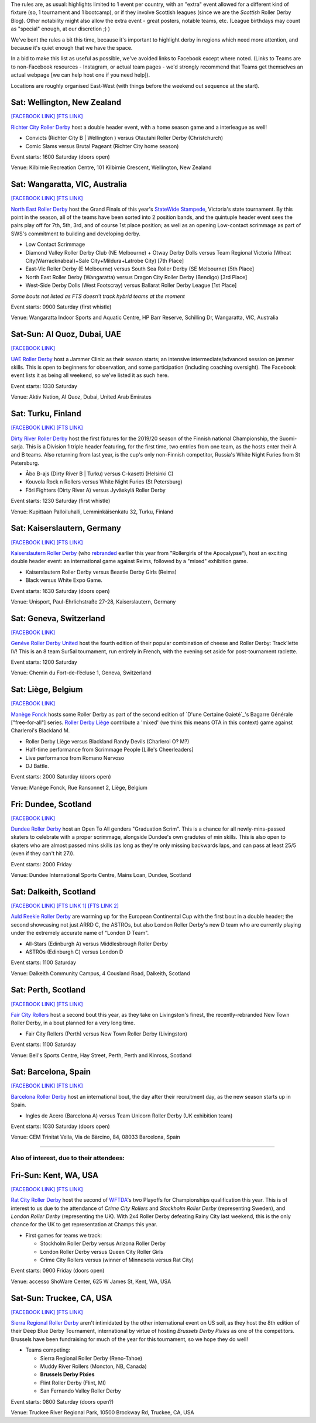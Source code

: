 .. title: Weekend Highlights: 14 September 2019
.. slug: weekendhighlights-14092019
.. date: 2019-09-09 14:30:00 UTC+01:00
.. tags: weekend highlights, new zealand roller derby, australian roller derby, uae roller derby, belgian roller derby, british roller derby, scottish roller derby, finnish roller derby, national tournaments, swiss roller derby, sur5al, german roller derby, swedish roller derby, spanish roller derby
.. category:
.. link:
.. description:
.. type: text
.. author: aoanla


The rules are, as usual: highlights limited to 1 event per country, with an "extra" event allowed for a different kind of fixture
(so, 1 tournament and 1 bootcamp), or if they involve Scottish leagues (since we are the *Scottish* Roller Derby Blog).
Other notability might also allow the extra event - great posters, notable teams, etc. (League birthdays may count as "special" enough, at our discretion ;) )

We've bent the rules a bit this time, because it's important to highlight derby in regions which need more attention, and because it's quiet enough that we have the space.

In a bid to make this list as useful as possible, we've avoided links to Facebook except where noted.
(Links to Teams are to non-Facebook resources - Instagram, or actual team pages - we'd strongly recommend that Teams
get themselves an actual webpage [we can help host one if you need help]).

Locations are roughly organised East-West (with things before the weekend out sequence at the start).

.. image:: /images/2019/09/14Sep-wkly-map.png
  :alt: Map of all events (coded by type)
  :width: 100 %

.. TEASER_END

Sat: Wellington, New Zealand
--------------------------------

`[FACEBOOK LINK]`__
`[FTS LINK]`__

.. __: https://www.facebook.com/events/449842938958199/
.. __: http://www.flattrackstats.com/bouts/111458/overview


`Richter City Roller Derby`_ host a double header event, with a home season game and a interleague as well!

.. _Richter City Roller Derby: http://www.richtercity.co.nz/

- Convicts (Richter City B \| Wellington ) versus Otautahi Roller Derby (Christchurch)
- Comic Slams versus Brutal Pageant (Richter City home season)

Event starts: 1600 Saturday (doors open)

Venue: Kilbirnie Recreation Centre, 101 Kilbirnie Crescent, Wellington, New Zealand

Sat: Wangaratta, VIC, Australia
----------------------------------

`[FACEBOOK LINK]`__
`[FTS LINK]`__

.. __: https://www.facebook.com/events/289287725221132/
.. __: http://www.flattrackstats.com/tournaments/108677


`North East Roller Derby`_ host the Grand Finals of this year's `StateWide Stampede`_, Victoria's state tournament. By this point in the season, all of the teams have been sorted into 2 position bands, and the quintuple header event sees the pairs play off for 7th, 5th, 3rd, and of course 1st place position; as well as an opening Low-contact scrimmage as part of SWS's commitment to building and developing derby.

.. _North East Roller Derby:
.. _StateWide Stampede: https://www.skatevictoria.com.au/event/sws-finals-nerd-times-tba/#

- Low Contact Scrimmage
- Diamond Valley Roller Derby Club (NE Melbourne) + Otway Derby Dolls versus Team Regional Victoria (Wheat City(Warracknabeal)+Sale City+Mildura+Latrobe City) [7th Place]
- East-Vic Roller Derby (E Melbourne) versus South Sea Roller Derby (SE Melbourne) [5th Place]
- North East Roller Derby (Wangaratta) versus Dragon City Roller Derby (Bendigo) [3rd Place]
- West-Side Derby Dolls (West Footscray) versus Ballarat Roller Derby League [1st Place]

*Some bouts not listed as FTS doesn't track hybrid teams at the moment*

Event starts: 0900 Saturday (first whistle)

Venue: Wangaratta Indoor Sports and Aquatic Centre, HP Barr Reserve, Schilling Dr, Wangaratta, VIC, Australia

Sat-Sun: Al Quoz, Dubai, UAE
--------------------------------

`[FACEBOOK LINK]`__

.. __: https://www.facebook.com/events/530451891040496/


`UAE Roller Derby`_ host a Jammer Clinic as their season starts; an intensive intermediate/advanced session on jammer skills. This is open to beginners for observation, and some participation (including coaching oversight). The Facebook event lists it as being all weekend, so we've listed it as such here.

.. _UAE Roller Derby: https://www.instagram.com/uaerollerderby

Event starts: 1330 Saturday

Venue: Aktiv Nation, Al Quoz, Dubai, United Arab Emirates


Sat: Turku, Finland
--------------------------------

`[FACEBOOK LINK]`__
`[FTS LINK]`__

.. __: https://www.facebook.com/events/604165600109999/
.. __: http://www.flattrackstats.com/tournaments/111451


`Dirty River Roller Derby`_ host the first fixtures for the 2019/20 season of the Finnish national Championship, the Suomi-sarja. This is a Division 1 triple header featuring, for the first time, two entries from one team, as the hosts enter their A and B teams. Also returning from last year, is the cup's only non-Finnish competitor, Russia's White Night Furies from St Petersburg.

.. _Dirty River Roller Derby: https://dirtyriverrollerderby.com

- Åbo B-ajs (Dirty River B \| Turku) versus C-kasetti (Helsinki C)
- Kouvola Rock n Rollers versus White Night Furies (St Petersburg)
- Föri Fighters (Dirty River A) versus Jyväskylä Roller Derby

Event starts: 1230 Saturday (first whistle)

Venue: Kupittaan Palloiluhalli, Lemminkäisenkatu 32, Turku, Finland

Sat: Kaiserslautern, Germany
--------------------------------

`[FACEBOOK LINK]`__
`[FTS LINK]`__

.. __: https://www.facebook.com/events/2388797001336072/
.. __: http://www.flattrackstats.com/node/111064


`Kaiserslautern Roller Derby`_ (who `rebranded`_ earlier this year from "Rollergirls of the Apocalypse"), host an exciting double header event: an international game against Reims, followed by a "mixed" exhibition game.

.. _Kaiserslautern Roller Derby: https://kaiserslauternrollerderby.org
.. _rebranded: https://www.scottishrollerderbyblog.com/posts/2019/06/savingrga_krd2019/

- Kaiserslautern Roller Derby versus Beastie Derby Girls (Reims)
- Black versus White Expo Game.

Event starts: 1630 Saturday (doors open)

Venue: Unisport, Paul-Ehrlichstraße 27-28, Kaiserslautern, Germany

Sat: Geneva, Switzerland
--------------------------------

`[FACEBOOK LINK]`__

.. __: https://www.facebook.com/events/2240787179516132/


`Genéve Roller Derby United`_ host the fourth edition of their popular combination of cheese and Roller Derby: Track'lette IV! This is an 8 team Sur5al tournament, run entirely in French, with the evening set aside for post-tournament raclette.

.. _Genéve Roller Derby United: https://www.myrollerderby.com/geneve-roller-derby-united

Event starts: 1200 Saturday

Venue: Chemin du Fort-de-l’écluse 1, Geneva, Switzerland

Sat: Liège, Belgium
--------------------------------

`[FACEBOOK LINK]`__

.. __: https://www.facebook.com/events/2305953429620792/

`Manège Fonck`_ hosts some Roller Derby as part of the second edition of `D'une Certaine Gaieté`_'s Bagarre Générale ["free-for-all"] series. `Roller Derby Liège`_ contribute a 'mixed' (we think this means OTA in this context) game against Charleroi's Blackland M.

.. _Manège Fonck: https://www.festivaldeliege.be/
.. _D'une Certaine Gaieté:https://certaine-gaite.org/
.. _Roller Derby Liège: https://www.rollerderbyliege.be

- Roller Derby Liège versus Blackland Randy Devils (Charleroi O? M?)
- Half-time performance from Scrimmage People [Lille's Cheerleaders]
- Live performance from Romano Nervoso
- DJ Battle.


Event starts: 2000 Saturday (doors open)

Venue: Manège Fonck, Rue Ransonnet 2, Liège, Belgium

Fri: Dundee, Scotland
--------------------------------

`[FACEBOOK LINK]`__

.. __: https://www.facebook.com/events/2362034300739132/2395061240769771/

`Dundee Roller Derby`_ host an Open To All genders "Graduation Scrim". This is a chance for all newly-mins-passed skaters to celebrate with a
proper scrimmage, alongside Dundee's own gradutes of min skills. This is also open to skaters who are almost passed mins skills (as long as they're only missing backwards laps, and can pass at least 25/5 (even if they can't hit 27)).

.. _Dundee Roller Derby: https://dundeerollerderby.wixsite.com/thedrd

Event starts: 2000 Friday

Venue: Dundee International Sports Centre, Mains Loan, Dundee, Scotland

Sat: Dalkeith, Scotland
--------------------------------

`[FACEBOOK LINK]`__
`[FTS LINK 1]`__
`[FTS LINK 2]`__

.. __: https://www.facebook.com/events/492511928211706/
.. __: http://www.flattrackstats.com/node/111104
.. __: http://www.flattrackstats.com/node/111208

`Auld Reekie Roller Derby`_ are warming up for the European Continental Cup with the first bout in a double header; the second showcasing not just ARRD C, the ASTROs, but also London Roller Derby's new D team who are currently playing under the extremely accurate name of "London D Team".

.. _Auld Reekie Roller Derby: http://auldreekierollerderby.com

- All-Stars (Edinburgh A) versus Middlesbrough Roller Derby
- ASTROs (Edinburgh C) versus London D

Event starts: 1100 Saturday

Venue: Dalkeith Community Campus, 4 Cousland Road, Dalkeith, Scotland


Sat: Perth, Scotland
--------------------------------

`[FACEBOOK LINK]`__
`[FTS LINK]`__

.. __: https://www.facebook.com/events/474175209794955/
.. __: http://www.flattrackstats.com/bouts/111459/overview


`Fair City Rollers`_ host a second bout this year, as they take on Livingston's finest, the recently-rebranded New Town Roller Derby, in a bout planned for a very long time.

.. _Fair City Rollers: https://www.instagram.com/faircityrollers/

- Fair City Rollers (Perth) versus New Town Roller Derby (Livingston)

Event starts: 1100 Saturday

Venue: Bell's Sports Centre, Hay Street, Perth, Perth and Kinross, Scotland

Sat: Barcelona, Spain
--------------------------------

`[FACEBOOK LINK]`__
`[FTS LINK]`__

.. __: https://www.facebook.com/events/475207569701989/
.. __: no link yet


`Barcelona Roller Derby`_ host an international bout, the day after their recruitment day, as the new season starts up in Spain.

.. _Barcelona Roller Derby: http://barcelonarollerderby.es/

- Ingles de Acero (Barcelona A) versus Team Unicorn Roller Derby (UK exhibition team)

Event starts: 1030 Saturday (doors open)

Venue: CEM Trinitat Vella, Via de Bàrcino, 84, 08033 Barcelona, Spain

=======

Also of interest, due to their attendees:
===========================================

Fri-Sun: Kent, WA, USA
--------------------------------

`[FACEBOOK LINK]`__
`[FTS LINK]`__

.. __: https://www.facebook.com/events/434375230749214/
.. __: http://www.flattrackstats.com/tournaments/110857/overview


`Rat City Roller Derby`_ host the second of `WFTDA`_'s two Playoffs for Championships qualification this year. This is of interest to us due to the attendance of *Crime City Rollers* and *Stockholm Roller Derby* (representing Sweden), and *London Roller Derby* (representing the UK). With 2x4 Roller Derby defeating Rainy City last weekend, this is the only chance for the UK to get representation at Champs this year.

.. _Rat City Roller Derby: http://ratcityrollerderby.com
.. _WFTDA: https://wftda.com/events/tournament-central/2019-playoffs-seattle/

- First games for teams we track:

  - Stockholm Roller Derby versus Arizona Roller Derby
  - London Roller Derby versus Queen City Roller Girls
  - Crime City Rollers versus (winner of Minnesota versus Rat City)

Event starts: 0900 Friday (doors open)

Venue: accesso ShoWare Center, 625 W James St, Kent, WA, USA

Sat-Sun: Truckee, CA, USA
--------------------------------

`[FACEBOOK LINK]`__
`[FTS LINK]`__

.. __: https://www.facebook.com/events/755716138140266/
.. __: pending


`Sierra Regional Roller Derby`_ aren't intimidated by the other international event on US soil, as they host the 8th edition of their Deep Blue Derby Tournament, international by virtue of hosting *Brussels Derby Pixies* as one of the competitors. Brussels have been fundraising for much of the year for this tournament, so we hope they do well!

.. _Sierra Regional Roller Derby: https://sierraregionalrollerderby.org

- Teams competing:

  - Sierra Regional Roller Derby (Reno-Tahoe)
  - Muddy River Rollers (Moncton, NB, Canada)
  - **Brussels Derby Pixies**
  - Flint Roller Derby (Flint, MI)
  - San Fernando Valley Roller Derby

Event starts: 0800 Saturday (doors open?)

Venue: Truckee River Regional Park, 10500 Brockway Rd, Truckee, CA, USA


..
  Sat-Sun:
  --------------------------------

  `[FACEBOOK LINK]`__
  `[FTS LINK]`__

  .. __:
  .. __:


  `name`_ .

  .. _name:

  -

  Event starts:

  Venue:
